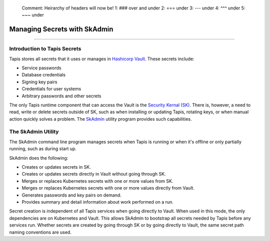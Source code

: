 ..

    Comment: Heirarchy of headers will now be!
    1: ### over and under
    2: === under
    3: --- under
    4: ^^^ under
    5: ~~~ under

.. _secrets:

##############################
Managing Secrets with SkAdmin
##############################

.. raw:: html

    <style> .red {color:#FF4136; font-weight:bold; font-size:20px} </style>

.. role:: red


----

Introduction to Tapis Secrets
=============================

Tapis stores all secrets that it uses or manages in `Hashicorp Vault <vault.html>`_.  These secrets include:

- Service passwords
- Database credentials
- Signing key pairs
- Credentials for user systems
- Arbitrary passwords and other secrets

The only Tapis runtime component that can access the Vault is the `Security Kernal (SK) <../technical/security.html>`_.  There is, however, a need to read, write or delete secrets outside of SK, such as when installing or updating Tapis, rotating keys, or when manual action quickly solves a problem.  The `SkAdmin <https://github.com/tapis-project/tapis-security/tree/dev/tapis-securitylib/src/main/java/edu/utexas/tacc/tapis/security/commands>`_ utility program provides such capabilities.  


The SkAdmin Utility
===================

The SkAdmin command line program manages secrets when Tapis is running or when it's offline or only partially running, such as during start up.  

SkAdmin does the following:

- Creates or updates secrets in SK.
- Creates or updates secrets directly in Vault without going through SK.
- Merges or replaces Kubernetes secrets with one or more values from SK.
- Merges or replaces Kubernetes secrets with one or more values directly from Vault.
- Generates passwords and key pairs on demand.
- Provides summary and detail information about work performed on a run.

Secret creation is independent of all Tapis services when going directly to Vault.  When used in this mode, the only dependencies are on Kubernetes and Vault.  This allows SkAdmin to bootstrap all secrets needed by Tapis before any services run.  Whether secrets are created by going through SK or by going directly to Vault, the same secret path naming conventions are used.